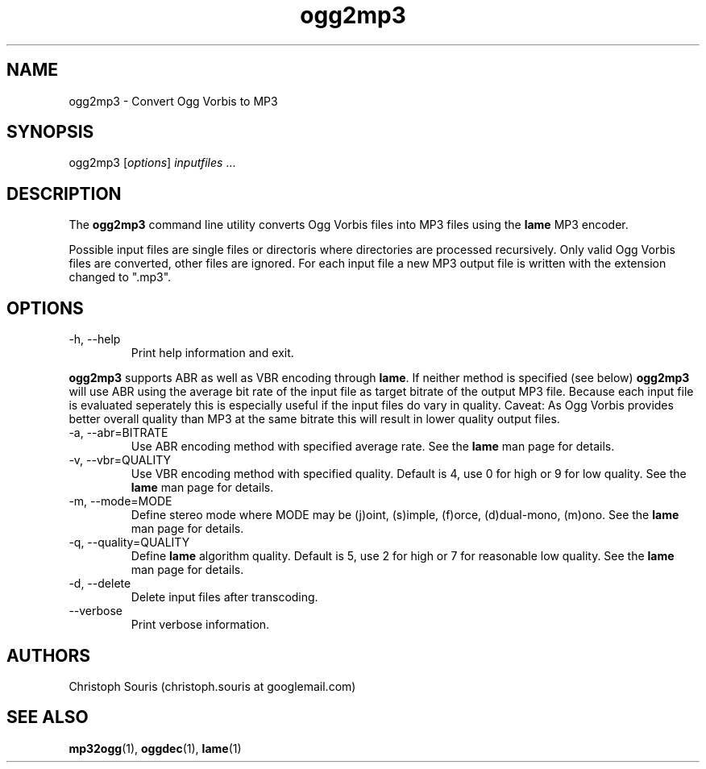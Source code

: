 .TH "ogg2mp3" "1" "0.3.1" "Christoph Souris" ""
.SH "NAME"
.LP 
ogg2mp3 \- Convert Ogg Vorbis to MP3
.SH "SYNOPSIS"
.LP 
ogg2mp3 [\fIoptions\fP] \fIinputfiles\fP ...
.SH "DESCRIPTION"
.LP 
The \fBogg2mp3\fP command line utility converts Ogg Vorbis files into MP3 files using the \fBlame\fP MP3 encoder.
.PP 
Possible input files are single files or directoris where directories are processed recursively. Only valid Ogg Vorbis files are converted, other files are ignored. For each input file a new MP3 output file is written with the extension changed to ".mp3".
.SH "OPTIONS"
.LP 
.TP 
\-h, \-\-help
Print help information and exit.
.PP 
\fBogg2mp3\fP supports ABR as well as VBR encoding through \fBlame\fP. If neither method is specified (see below) \fBogg2mp3\fP will use ABR using the average bit rate of the input file as target bitrate of the output MP3 file. Because each input file is evaluated seperately this is especially useful if the input files do vary in quality. Caveat: As Ogg Vorbis provides better overall quality than MP3 at the same bitrate this will result in lower quality output files.
.TP 
\-a, \-\-abr=BITRATE
Use ABR encoding method with specified average rate. See the \fBlame\fP man page for details.
.TP 
\-v, \-\-vbr=QUALITY
Use VBR encoding method with specified quality. Default is 4, use 0 for high or 9 for low quality. See the \fBlame\fP man page for details.
.TP 
\-m, \-\-mode=MODE
Define stereo mode where MODE may be (j)oint, (s)imple, (f)orce, (d)dual\-mono, (m)ono. See the \fBlame\fP man page for details.
.TP 
\-q, \-\-quality=QUALITY
Define \fBlame\fP algorithm quality. Default is 5, use 2 for high or 7 for reasonable low quality. See the \fBlame\fP man page for details.
.TP
\-d, \-\-delete
Delete input files after transcoding.
.TP
\-\-verbose
Print verbose information.
.SH "AUTHORS"
.LP 
Christoph Souris (christoph.souris at googlemail.com)
.SH "SEE ALSO"
.LP 
\fBmp32ogg\fP(1), \fBoggdec\fP(1), \fBlame\fP(1)
